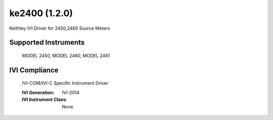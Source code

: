 ke2400 (1.2.0)
++++++++++++++

Keithley IVI Driver for 2450,2460 Source Meters

Supported Instruments
---------------------

    MODEL 2450,
    MODEL 2460,
    MODEL 2461

IVI Compliance
--------------

    IVI-COM/IVI-C Specific Instrument Driver

    :IVI Generation: IVI-2014
    :IVI Instrument Class: None
